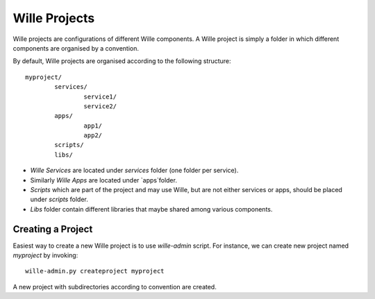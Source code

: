 Wille Projects
==============

Wille projects are configurations of different Wille components. A Wille
project is simply a folder in which different components are organised by
a convention.

By default, Wille projects are organised according to the following structure::

	myproject/
		services/
			service1/
			service2/
		apps/
			app1/
			app2/
		scripts/
		libs/
			
* `Wille Services` are located under `services` folder (one folder per service).
* Similarly `Wille Apps` are located under `apps`folder.
* `Scripts` which are part of the project and may use Wille, but are not either services or apps, should be placed under `scripts` folder.
* `Libs` folder contain different libraries that maybe shared among various components.

Creating a Project
------------------

Easiest way to create a new Wille project is to use `wille-admin` script. For
instance, we can create new project named `myproject` by invoking::

	wille-admin.py createproject myproject

A new project with subdirectories according to convention are created.
